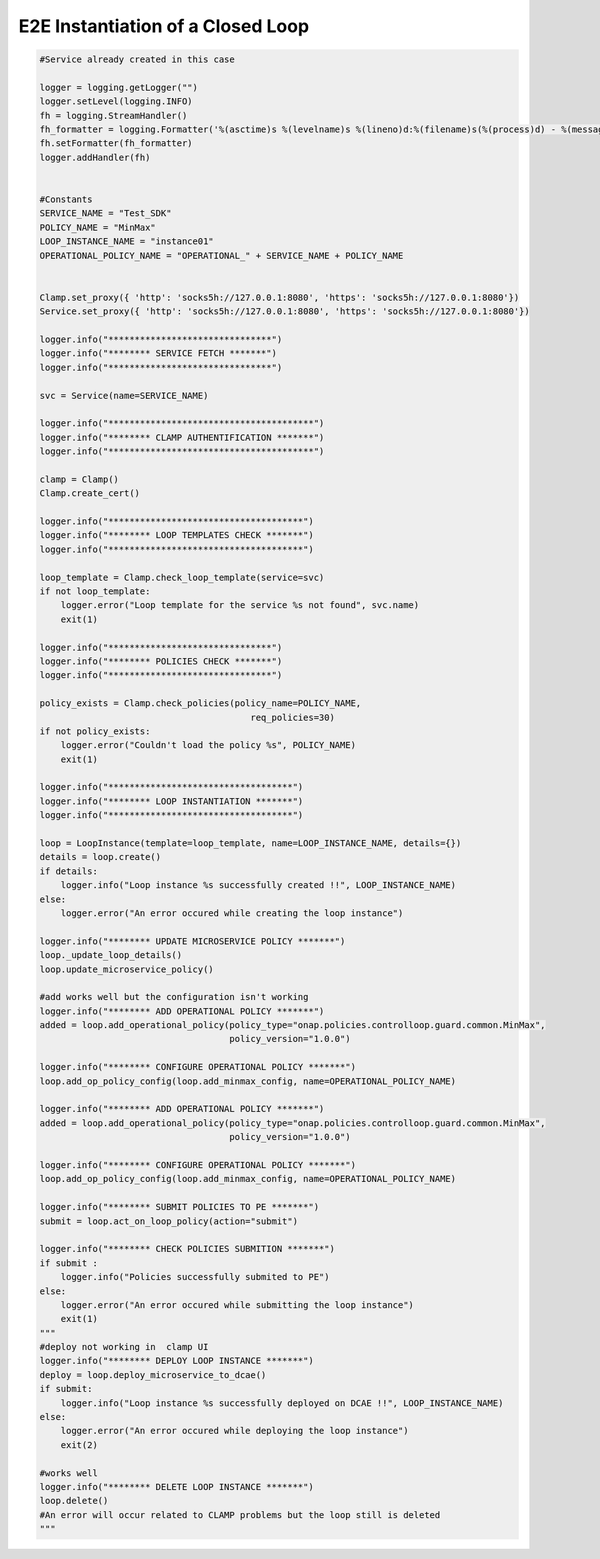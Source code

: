 E2E Instantiation of a Closed Loop
##########################################


.. code:: Python

    #Service already created in this case

    logger = logging.getLogger("")
    logger.setLevel(logging.INFO)
    fh = logging.StreamHandler()
    fh_formatter = logging.Formatter('%(asctime)s %(levelname)s %(lineno)d:%(filename)s(%(process)d) - %(message)s')
    fh.setFormatter(fh_formatter)
    logger.addHandler(fh)


    #Constants
    SERVICE_NAME = "Test_SDK"
    POLICY_NAME = "MinMax"
    LOOP_INSTANCE_NAME = "instance01"
    OPERATIONAL_POLICY_NAME = "OPERATIONAL_" + SERVICE_NAME + POLICY_NAME


    Clamp.set_proxy({ 'http': 'socks5h://127.0.0.1:8080', 'https': 'socks5h://127.0.0.1:8080'})
    Service.set_proxy({ 'http': 'socks5h://127.0.0.1:8080', 'https': 'socks5h://127.0.0.1:8080'})

    logger.info("*******************************")
    logger.info("******** SERVICE FETCH *******")
    logger.info("*******************************")

    svc = Service(name=SERVICE_NAME)

    logger.info("***************************************")
    logger.info("******** CLAMP AUTHENTIFICATION *******")
    logger.info("***************************************")

    clamp = Clamp()
    Clamp.create_cert()

    logger.info("*************************************")
    logger.info("******** LOOP TEMPLATES CHECK *******")
    logger.info("*************************************")

    loop_template = Clamp.check_loop_template(service=svc)
    if not loop_template:
        logger.error("Loop template for the service %s not found", svc.name)
        exit(1)

    logger.info("*******************************")
    logger.info("******** POLICIES CHECK *******")
    logger.info("*******************************")

    policy_exists = Clamp.check_policies(policy_name=POLICY_NAME,
                                            req_policies=30)
    if not policy_exists:
        logger.error("Couldn't load the policy %s", POLICY_NAME)
        exit(1)

    logger.info("***********************************")
    logger.info("******** LOOP INSTANTIATION *******")
    logger.info("***********************************")

    loop = LoopInstance(template=loop_template, name=LOOP_INSTANCE_NAME, details={})
    details = loop.create()
    if details:
        logger.info("Loop instance %s successfully created !!", LOOP_INSTANCE_NAME)
    else:
        logger.error("An error occured while creating the loop instance")

    logger.info("******** UPDATE MICROSERVICE POLICY *******")
    loop._update_loop_details()
    loop.update_microservice_policy()

    #add works well but the configuration isn't working
    logger.info("******** ADD OPERATIONAL POLICY *******")
    added = loop.add_operational_policy(policy_type="onap.policies.controlloop.guard.common.MinMax",
                                        policy_version="1.0.0")

    logger.info("******** CONFIGURE OPERATIONAL POLICY *******")
    loop.add_op_policy_config(loop.add_minmax_config, name=OPERATIONAL_POLICY_NAME)

    logger.info("******** ADD OPERATIONAL POLICY *******")
    added = loop.add_operational_policy(policy_type="onap.policies.controlloop.guard.common.MinMax",
                                        policy_version="1.0.0")

    logger.info("******** CONFIGURE OPERATIONAL POLICY *******")
    loop.add_op_policy_config(loop.add_minmax_config, name=OPERATIONAL_POLICY_NAME)

    logger.info("******** SUBMIT POLICIES TO PE *******")
    submit = loop.act_on_loop_policy(action="submit")

    logger.info("******** CHECK POLICIES SUBMITION *******")
    if submit :
        logger.info("Policies successfully submited to PE")
    else:
        logger.error("An error occured while submitting the loop instance")
        exit(1)
    """
    #deploy not working in  clamp UI
    logger.info("******** DEPLOY LOOP INSTANCE *******")
    deploy = loop.deploy_microservice_to_dcae()
    if submit:
        logger.info("Loop instance %s successfully deployed on DCAE !!", LOOP_INSTANCE_NAME)
    else:
        logger.error("An error occured while deploying the loop instance")
        exit(2)

    #works well
    logger.info("******** DELETE LOOP INSTANCE *******")
    loop.delete()
    #An error will occur related to CLAMP problems but the loop still is deleted
    """
